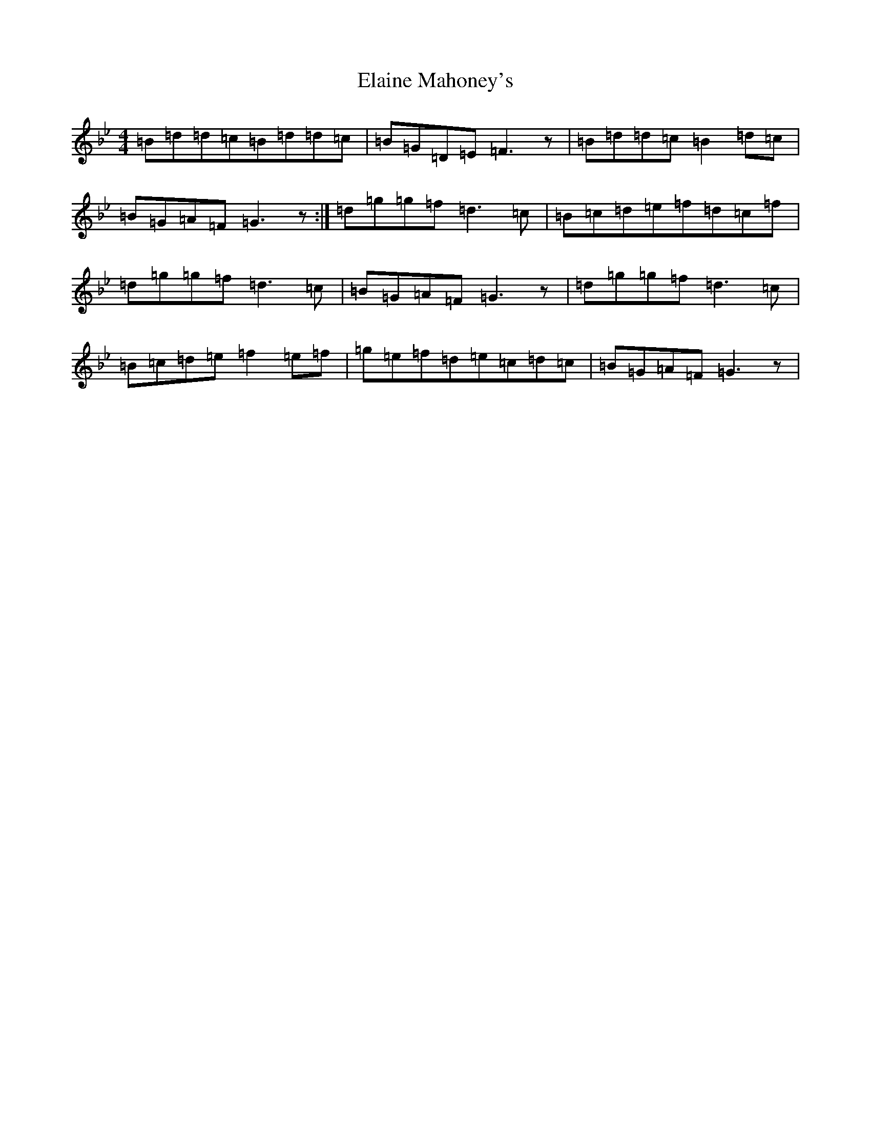 X: 5976
T: Elaine Mahoney's
S: https://thesession.org/tunes/3361#setting3361
Z: A Dorian
R: reel
M:4/4
L:1/8
K: C Dorian
=B=d=d=c=B=d=d=c|=B=G=D=E=F3z|=B=d=d=c=B2=d=c|=B=G=A=F=G3z:|=d=g=g=f=d3=c|=B=c=d=e=f=d=c=f|=d=g=g=f=d3=c|=B=G=A=F=G3z|=d=g=g=f=d3=c|=B=c=d=e=f2=e=f|=g=e=f=d=e=c=d=c|=B=G=A=F=G3z|